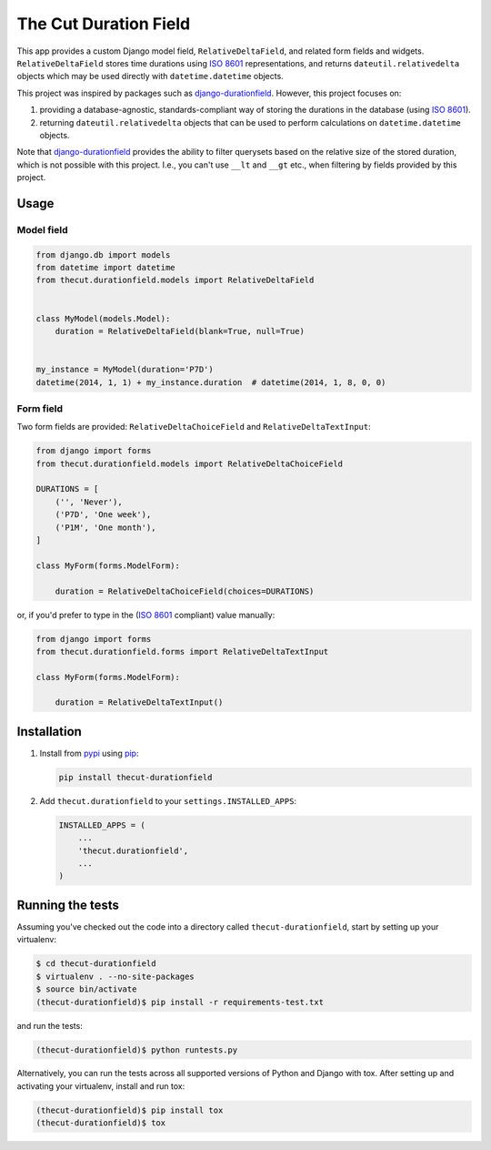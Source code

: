 The Cut Duration Field
======================

This app provides a custom Django model field, ``RelativeDeltaField``, and
related form fields and widgets. ``RelativeDeltaField`` stores time durations
using `ISO 8601`_ representations, and returns ``dateutil.relativedelta``
objects which may be used directly with ``datetime.datetime`` objects.

This project was inspired by packages such as `django-durationfield`_. However,
this project focuses on:

#. providing a database-agnostic, standards-compliant way of storing the
   durations in the database (using `ISO 8601`_).
#. returning ``dateutil.relativedelta`` objects that can be used to perform
   calculations on ``datetime.datetime`` objects.

Note that `django-durationfield`_ provides the ability to filter querysets
based on the relative size of the stored duration, which is not possible with
this project. I.e., you can't use ``__lt`` and ``__gt`` etc., when filtering
by fields provided by this project.


Usage
-----


Model field
~~~~~~~~~~~

.. code:: python

    from django.db import models
    from datetime import datetime
    from thecut.durationfield.models import RelativeDeltaField


    class MyModel(models.Model):
        duration = RelativeDeltaField(blank=True, null=True)


    my_instance = MyModel(duration='P7D')
    datetime(2014, 1, 1) + my_instance.duration  # datetime(2014, 1, 8, 0, 0)


Form field
~~~~~~~~~~

Two form fields are provided: ``RelativeDeltaChoiceField`` and
``RelativeDeltaTextInput``:

.. code:: python

    from django import forms
    from thecut.durationfield.models import RelativeDeltaChoiceField

    DURATIONS = [
        ('', 'Never'),
	('P7D', 'One week'),
	('P1M', 'One month'),
    ]

    class MyForm(forms.ModelForm):

        duration = RelativeDeltaChoiceField(choices=DURATIONS)


or, if you'd prefer to type in the (`ISO 8601`_ compliant) value manually:

.. code:: python

    from django import forms
    from thecut.durationfield.forms import RelativeDeltaTextInput

    class MyForm(forms.ModelForm):

        duration = RelativeDeltaTextInput()


Installation
------------

#. Install from `pypi`_ using `pip`_:

   .. code:: sh

     pip install thecut-durationfield

#. Add ``thecut.durationfield`` to your ``settings.INSTALLED_APPS``:

   .. code:: python

    INSTALLED_APPS = (
        ...
	'thecut.durationfield',
	...
    )


Running the tests
-----------------

Assuming you've checked out the code into a directory called
``thecut-durationfield``, start by setting up your virtualenv:

.. code:: sh

  $ cd thecut-durationfield
  $ virtualenv . --no-site-packages
  $ source bin/activate
  (thecut-durationfield)$ pip install -r requirements-test.txt


and run the tests:

.. code:: sh

  (thecut-durationfield)$ python runtests.py


Alternatively, you can run the tests across all supported versions of Python
and Django with tox. After setting up and activating your virtualenv, install
and run tox:

.. code:: sh

  (thecut-durationfield)$ pip install tox
  (thecut-durationfield)$ tox


.. _`ISO 8601`: http://en.wikipedia.org/wiki/ISO_8601#Durations
.. _`django-durationfield`: https://github.com/johnpaulett/django-durationfield
.. _`pypi`: http://pypi.python.org/pypi/django-timezone-field/
.. _`pip`: http://www.pip-installer.org/
